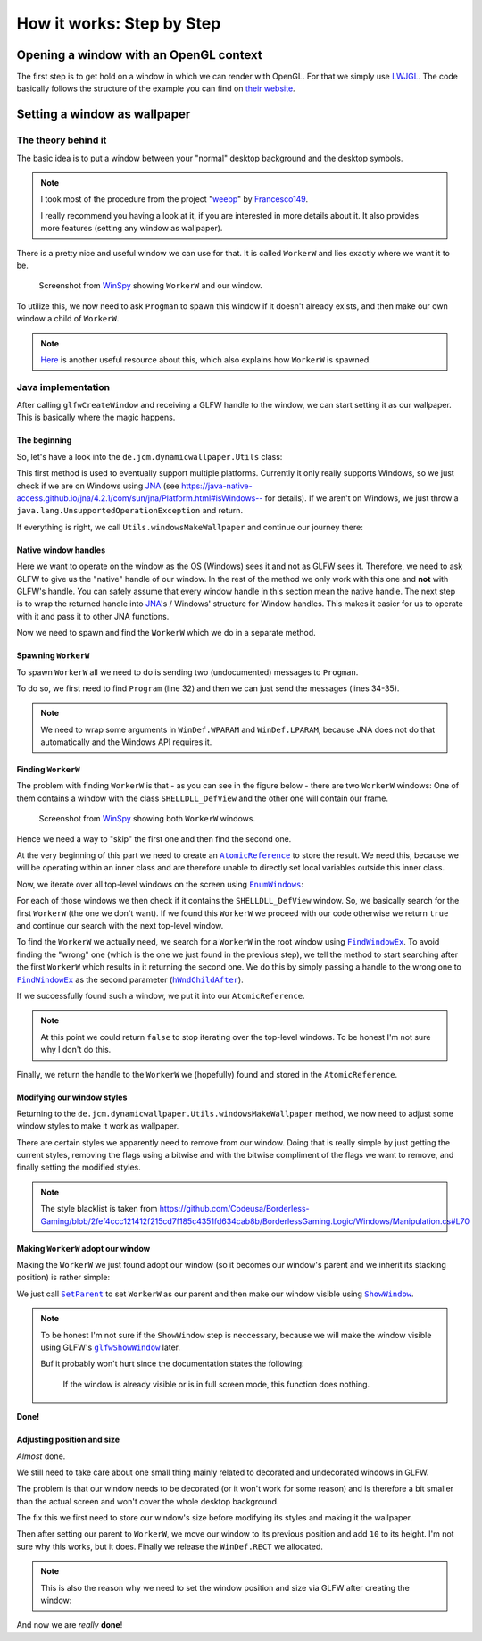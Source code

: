 .. _LWJGL: https://www.lwjgl.org/
.. _JNA: https://github.com/java-native-access/jna
.. _WinSpy: https://sourceforge.net/projects/winspyex/
.. _weebp: https://github.com/Francesco149/weebp
.. _Francesco149: https://github.com/Francesco149

.. |AtomicReference| replace:: ``AtomicReference``
.. _AtomicReference: https://docs.oracle.com/javase/8/docs/api/java/util/concurrent/atomic/AtomicReference.html

.. |EnumWindows| replace:: ``EnumWindows``
.. _EnumWindows: https://docs.microsoft.com/en-us/windows/win32/api/winuser/nf-winuser-enumwindows

.. |FindWindowEx| replace:: ``FindWindowEx``
.. _FindWindowEx: https://docs.microsoft.com/en-us/windows/win32/api/winuser/nf-winuser-findwindowexa

.. |hWndChildAfter| replace:: ``hWndChildAfter``
.. _hWndChildAfter: https://docs.microsoft.com/en-us/windows/win32/api/winuser/nf-winuser-findwindowexa#parameters

.. |SetParent| replace:: ``SetParent``
.. _SetParent: https://docs.microsoft.com/en-us/windows/win32/api/winuser/nf-winuser-setparent

.. |ShowWindow| replace:: ``ShowWindow``
.. _ShowWindow: https://docs.microsoft.com/en-us/windows/win32/api/winuser/nf-winuser-showwindow

.. |glfwShowWindow| replace:: ``glfwShowWindow``
.. _glfwShowWindow: https://javadoc.lwjgl.org/org/lwjgl/glfw/GLFW.html#glfwShowWindow(long)

How it works: Step by Step
==========================

Opening a window with an OpenGL context
----------------------------------------

The first step is to get hold on a window in which we can render with OpenGL.
For that we simply use `LWJGL`_.
The code basically follows the structure of the example you can find on `their website <https://www.lwjgl.org/guide>`_.

Setting a window as wallpaper
-----------------------------

The theory behind it
^^^^^^^^^^^^^^^^^^^^

The basic idea is to put a window between your "normal" desktop background and the desktop symbols.

.. NOTE::
    I took most of the procedure from the project "`weebp`_" by `Francesco149`_.

    I really recommend you having a look at it, if you are interested in more details about it.
    It also provides more features (setting any window as wallpaper).

There is a pretty nice and useful window we can use for that.
It is called ``WorkerW`` and lies exactly where we want it to be.

.. figure:: /../img/WorkerW.png

    Screenshot from `WinSpy`_ showing ``WorkerW`` and our window.

To utilize this, we now need to ask ``Progman`` to spawn this window if it doesn't already exists, and then
make our own window a child of ``WorkerW``.

.. NOTE::
    `Here <https://www.codeproject.com/Articles/856020/Draw-Behind-Desktop-Icons-in-Windows-plus?msg=5478543#xx5478543xx>`_
    is another useful resource about this, which also explains how ``WorkerW`` is spawned.

Java implementation
^^^^^^^^^^^^^^^^^^^

After calling ``glfwCreateWindow`` and receiving a GLFW handle to the window,
we can start setting it as our wallpaper. This is basically where the magic happens.

.. code-block:: java
    :linenos:
    :lineno-start: 404
    :emphasize-lines: 2, 8

    // Create the window
    window = glfwCreateWindow(mode.width(), mode.height(), "DynamicWallpaper", NULL, NULL);
    if(window == NULL)
        throw new RuntimeException("Failed to create the GLFW window");
    glfwSetWindowPos(window, 0, 0); // I will explain those two later
    glfwSetWindowSize(window, mode.width(), mode.height());

    Utils.makeWallpaper(window);

The beginning
"""""""""""""

So, let's have a look into the ``de.jcm.dynamicwallpaper.Utils`` class:

.. code-block:: java
    :linenos:
    :lineno-start: 58

    public static void makeWallpaper(long window)
    {
        if(Platform.isWindows())
            windowsMakeWallpaper(window);
        else
            throw new UnsupportedOperationException("only available on Windows");
    }

This first method is used to eventually support multiple platforms.
Currently it only really supports Windows, so we just check if we are on Windows using `JNA`_
(see `<https://java-native-access.github.io/jna/4.2.1/com/sun/jna/Platform.html#isWindows-->`_ for details).
If we aren't on Windows, we just throw a ``java.lang.UnsupportedOperationException`` and return.

If everything is right, we call ``Utils.windowsMakeWallpaper`` and continue our journey there:

Native window handles
"""""""""""""""""""""

.. code-block:: java
    :linenos:
    :lineno-start: 74

    private static void windowsMakeWallpaper(long window)
    {
        long nativeWindow = GLFWNativeWin32.glfwGetWin32Window(window);

        // procedure from https://github.com/Francesco149/weebp
        WinDef.HWND thisWindow = new WinDef.HWND(new Pointer(nativeWindow));

Here we want to operate on the window as the OS (Windows) sees it and not as GLFW sees it.
Therefore, we need to ask GLFW to give us the "native" handle of our window.
In the rest of the method we only work with this one and **not** with GLFW's handle.
You can safely assume that every window handle in this section mean the native handle.
The next step is to wrap the returned handle into `JNA`_'s / Windows' structure for Window handles.
This makes it easier for us to operate with it and pass it to other JNA functions.

.. code-block:: java
    :linenos:
    :lineno-start: 80

    WinDef.HWND workerW = getWorkerW();

Now we need to spawn and find the ``WorkerW`` which we do in a separate method.

Spawning ``WorkerW``
""""""""""""""""""""

To spawn ``WorkerW`` all we need to do is sending two (undocumented) messages to ``Progman``.

.. code-block:: java
    :linenos:
    :lineno-start: 30

    private static WinDef.HWND getWorkerW()
    {
        WinDef.HWND progman =  User32.INSTANCE.FindWindow("Progman", null);

        User32.INSTANCE.SendMessage(progman, 0x052C, new WinDef.WPARAM(0xD), new WinDef.LPARAM(0));
        User32.INSTANCE.SendMessage(progman, 0x052C, new WinDef.WPARAM(0xD), new WinDef.LPARAM(1));

To do so, we first need to find ``Program`` (line 32) and then we can just send the messages (lines 34-35).

.. NOTE::
    We need to wrap some arguments in ``WinDef.WPARAM`` and ``WinDef.LPARAM``,
    because JNA does not do that automatically and the Windows API requires it.

Finding ``WorkerW``
"""""""""""""""""""

The problem with finding ``WorkerW`` is that - as you can see in the figure below - there are two ``WorkerW`` windows:
One of them contains a window with the class ``SHELLDLL_DefView`` and the other one will contain our frame.

.. figure:: WorkerW_2.png

    Screenshot from `WinSpy`_ showing both ``WorkerW`` windows.

Hence we need a way to "skip" the first one and then find the second one.

.. code-block:: java
    :linenos:
    :lineno-start: 37
    :emphasize-lines: 2, 7, 10

    AtomicReference<WinDef.HWND> workerRef = new AtomicReference<>();
    User32.INSTANCE.EnumWindows(new WinUser.WNDENUMPROC()
    {
        @Override
        public boolean callback(WinDef.HWND hWnd, Pointer data)
        {
            if(User32.INSTANCE.FindWindowEx(hWnd, null, "SHELLDLL_DefView", null)==null)
                return true;

            WinDef.HWND worker = User32.INSTANCE.FindWindowEx(null, hWnd, "WorkerW", null);
            if(worker != null)
            {
                workerRef.set(worker);
            }

            return true;
        }
    }, null);
    return workerRef.get();

At the very beginning of this part we need to create an |AtomicReference|_ to store the result.
We need this, because we will be operating within an inner class and are therefore
unable to directly set local variables outside this inner class.

Now, we iterate over all top-level windows on the screen using |EnumWindows|_:

For each of those windows we then check if it contains the ``SHELLDLL_DefView`` window.
So, we basically search for the first ``WorkerW`` (the one we don't want).
If we found this ``WorkerW`` we proceed with our code
otherwise we return ``true`` and continue our search with the next top-level window.

To find the ``WorkerW`` we actually need, we search for a ``WorkerW`` in the root window using |FindWindowEx|_.
To avoid finding the "wrong" one (which is the one we just found in the previous step), we tell the method to
start searching after the first ``WorkerW`` which results in it returning the second one.
We do this by simply passing a handle to the wrong one to |FindWindowEx|_ as the second parameter (|hWndChildAfter|_).

If we successfully found such a window, we put it into our ``AtomicReference``.

.. NOTE::
    At this point we could return ``false`` to stop iterating over the top-level windows.
    To be honest I'm not sure why I don't do this.

Finally, we return the handle to the ``WorkerW`` we (hopefully) found and stored in the ``AtomicReference``.

Modifying our window styles
"""""""""""""""""""""""""""

Returning to the ``de.jcm.dynamicwallpaper.Utils.windowsMakeWallpaper`` method, we now need to adjust
some window styles to make it work as wallpaper.

.. code-block:: java
    :linenos:
    :lineno-start: 85

    long style = User32.INSTANCE.GetWindowLong(thisWindow, User32.GWL_STYLE);
    style &= ~(
            WS_CAPTION |
                    WS_THICKFRAME |
                    WS_SYSMENU |
                    WS_MAXIMIZEBOX |
                    WS_MINIMIZEBOX
    );
    style |= User32.WS_CHILD;
    User32.INSTANCE.SetWindowLong(thisWindow, User32.GWL_STYLE, (int) style);

    // not sure if we need those, but better keep them in
    long exStyle = User32.INSTANCE.GetWindowLong(thisWindow, User32.GWL_EXSTYLE);
    exStyle &= ~(
            WS_EX_DLGMODALFRAME |
                    WS_EX_COMPOSITED |
                    WS_EX_WINDOWEDGE |
                    WS_EX_CLIENTEDGE |
                    WS_EX_LAYERED |
                    WS_EX_STATICEDGE |
                    WS_EX_TOOLWINDOW |
                    WS_EX_APPWINDOW
    );
    User32.INSTANCE.SetWindowLong(thisWindow, User32.GWL_EXSTYLE, (int) exStyle);

There are certain styles we apparently need to remove from our window.
Doing that is really simple by just getting the current styles, removing the flags using a bitwise and
with the bitwise compliment of the flags we want to remove, and finally setting the modified styles.

.. NOTE::
    The style blacklist is taken from
    https://github.com/Codeusa/Borderless-Gaming/blob/2fef4ccc121412f215cd7f185c4351fd634cab8b/BorderlessGaming.Logic/Windows/Manipulation.cs#L70

Making ``WorkerW`` adopt our window
"""""""""""""""""""""""""""""""""""

Making the ``WorkerW`` we just found adopt our window
(so it becomes our window's parent and we inherit its stacking position)
is rather simple:

.. code-block:: java
    :linenos:
    :lineno-start: 110

    User32.INSTANCE.SetParent(thisWindow, workerW);
    User32.INSTANCE.ShowWindow(thisWindow, User32.SW_SHOW);

We just call |SetParent|_ to set ``WorkerW`` as our parent and then make our window visible using |ShowWindow|_.

.. NOTE::
    To be honest I'm not sure if the ``ShowWindow`` step is neccessary, because we will make the window visible using
    GLFW's |glfwShowWindow|_ later.

    Buf it probably won't hurt since the documentation states the following:

        If the window is already visible or is in full screen mode, this function does nothing.

**Done!**

Adjusting position and size
"""""""""""""""""""""""""""

*Almost* done.

We still need to take care about one small thing mainly related to decorated and undecorated windows in GLFW.

The problem is that our window needs to be decorated (or it won't work for some reason) and is therefore a bit smaller
than the actual screen and won't cover the whole desktop background.

.. code-block:: java
    :linenos:
    :lineno-start: 82

    WinDef.RECT rect = new WinDef.RECT();
    User32.INSTANCE.GetWindowRect(thisWindow, rect);

The fix this we first need to store our window's size before modifying its styles and making it the wallpaper.

.. code-block:: java
    :linenos:
    :lineno-start: 113

    // not sure wtf we do here, but it seems to work (not really well, but idk)
    User32.INSTANCE.MoveWindow(thisWindow, 0, rect.top, rect.right,
                               rect.bottom+10, false);
    rect.clear();

Then after setting our parent to ``WorkerW``, we move our window to its previous position and add ``10`` to its height.
I'm not sure why this works, but it does.
Finally we release the ``WinDef.RECT`` we allocated.

.. NOTE::
    This is also the reason why we need to set the window position and size via GLFW after creating the window:

    .. code-block:: java
        :linenos:
        :lineno-start: 408

        glfwSetWindowPos(window, 0, 0);
        glfwSetWindowSize(window, mode.width(), mode.height());

And now we are *really* **done**!
